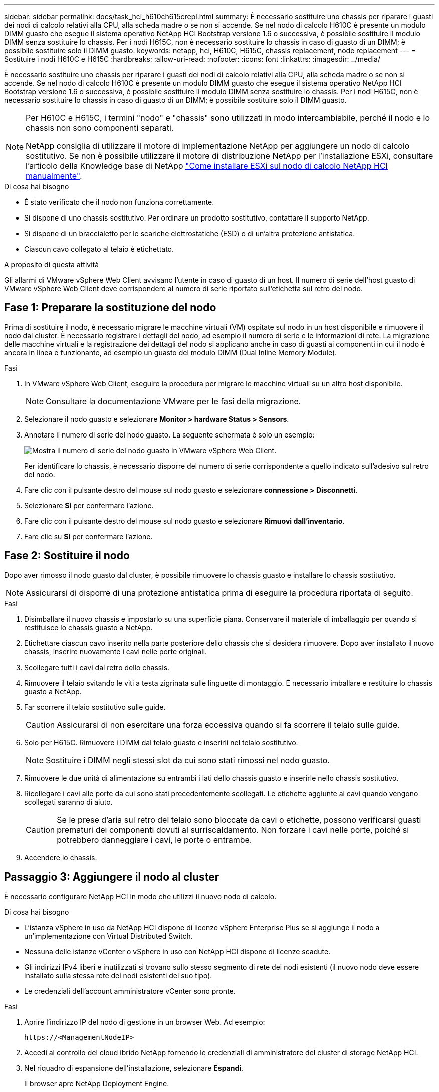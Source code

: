 ---
sidebar: sidebar 
permalink: docs/task_hci_h610ch615crepl.html 
summary: È necessario sostituire uno chassis per riparare i guasti dei nodi di calcolo relativi alla CPU, alla scheda madre o se non si accende. Se nel nodo di calcolo H610C è presente un modulo DIMM guasto che esegue il sistema operativo NetApp HCI Bootstrap versione 1.6 o successiva, è possibile sostituire il modulo DIMM senza sostituire lo chassis. Per i nodi H615C, non è necessario sostituire lo chassis in caso di guasto di un DIMM; è possibile sostituire solo il DIMM guasto. 
keywords: netapp, hci, H610C, H615C, chassis replacement, node replacement 
---
= Sostituire i nodi H610C e H615C
:hardbreaks:
:allow-uri-read: 
:nofooter: 
:icons: font
:linkattrs: 
:imagesdir: ../media/


[role="lead"]
È necessario sostituire uno chassis per riparare i guasti dei nodi di calcolo relativi alla CPU, alla scheda madre o se non si accende. Se nel nodo di calcolo H610C è presente un modulo DIMM guasto che esegue il sistema operativo NetApp HCI Bootstrap versione 1.6 o successiva, è possibile sostituire il modulo DIMM senza sostituire lo chassis. Per i nodi H615C, non è necessario sostituire lo chassis in caso di guasto di un DIMM; è possibile sostituire solo il DIMM guasto.

[NOTE]
====
Per H610C e H615C, i termini "nodo" e "chassis" sono utilizzati in modo intercambiabile, perché il nodo e lo chassis non sono componenti separati.

NetApp consiglia di utilizzare il motore di implementazione NetApp per aggiungere un nodo di calcolo sostitutivo. Se non è possibile utilizzare il motore di distribuzione NetApp per l'installazione ESXi, consultare l'articolo della Knowledge base di NetApp https://kb.netapp.com/Legacy/NetApp_HCI/OS/How_to_install_ESXi_on_NetApp_HCI_compute_node_manually["Come installare ESXi sul nodo di calcolo NetApp HCI manualmente"^].

====
.Di cosa hai bisogno
* È stato verificato che il nodo non funziona correttamente.
* Si dispone di uno chassis sostitutivo. Per ordinare un prodotto sostitutivo, contattare il supporto NetApp.
* Si dispone di un braccialetto per le scariche elettrostatiche (ESD) o di un'altra protezione antistatica.
* Ciascun cavo collegato al telaio è etichettato.


.A proposito di questa attività
Gli allarmi di VMware vSphere Web Client avvisano l'utente in caso di guasto di un host. Il numero di serie dell'host guasto di VMware vSphere Web Client deve corrispondere al numero di serie riportato sull'etichetta sul retro del nodo.



== Fase 1: Preparare la sostituzione del nodo

Prima di sostituire il nodo, è necessario migrare le macchine virtuali (VM) ospitate sul nodo in un host disponibile e rimuovere il nodo dal cluster. È necessario registrare i dettagli del nodo, ad esempio il numero di serie e le informazioni di rete. La migrazione delle macchine virtuali e la registrazione dei dettagli del nodo si applicano anche in caso di guasti ai componenti in cui il nodo è ancora in linea e funzionante, ad esempio un guasto del modulo DIMM (Dual Inline Memory Module).

.Fasi
. In VMware vSphere Web Client, eseguire la procedura per migrare le macchine virtuali su un altro host disponibile.
+

NOTE: Consultare la documentazione VMware per le fasi della migrazione.

. Selezionare il nodo guasto e selezionare *Monitor > hardware Status > Sensors*.
. Annotare il numero di serie del nodo guasto. La seguente schermata è solo un esempio:
+
image::h610c serial number.gif[Mostra il numero di serie del nodo guasto in VMware vSphere Web Client.]

+
Per identificare lo chassis, è necessario disporre del numero di serie corrispondente a quello indicato sull'adesivo sul retro del nodo.

. Fare clic con il pulsante destro del mouse sul nodo guasto e selezionare *connessione > Disconnetti*.
. Selezionare *Sì* per confermare l'azione.
. Fare clic con il pulsante destro del mouse sul nodo guasto e selezionare *Rimuovi dall'inventario*.
. Fare clic su *Sì* per confermare l'azione.




== Fase 2: Sostituire il nodo

Dopo aver rimosso il nodo guasto dal cluster, è possibile rimuovere lo chassis guasto e installare lo chassis sostitutivo.


NOTE: Assicurarsi di disporre di una protezione antistatica prima di eseguire la procedura riportata di seguito.

.Fasi
. Disimballare il nuovo chassis e impostarlo su una superficie piana. Conservare il materiale di imballaggio per quando si restituisce lo chassis guasto a NetApp.
. Etichettare ciascun cavo inserito nella parte posteriore dello chassis che si desidera rimuovere. Dopo aver installato il nuovo chassis, inserire nuovamente i cavi nelle porte originali.
. Scollegare tutti i cavi dal retro dello chassis.
. Rimuovere il telaio svitando le viti a testa zigrinata sulle linguette di montaggio. È necessario imballare e restituire lo chassis guasto a NetApp.
. Far scorrere il telaio sostitutivo sulle guide.
+

CAUTION: Assicurarsi di non esercitare una forza eccessiva quando si fa scorrere il telaio sulle guide.

. Solo per H615C. Rimuovere i DIMM dal telaio guasto e inserirli nel telaio sostitutivo.
+

NOTE: Sostituire i DIMM negli stessi slot da cui sono stati rimossi nel nodo guasto.

. Rimuovere le due unità di alimentazione su entrambi i lati dello chassis guasto e inserirle nello chassis sostitutivo.
. Ricollegare i cavi alle porte da cui sono stati precedentemente scollegati. Le etichette aggiunte ai cavi quando vengono scollegati saranno di aiuto.
+

CAUTION: Se le prese d'aria sul retro del telaio sono bloccate da cavi o etichette, possono verificarsi guasti prematuri dei componenti dovuti al surriscaldamento. Non forzare i cavi nelle porte, poiché si potrebbero danneggiare i cavi, le porte o entrambe.

. Accendere lo chassis.




== Passaggio 3: Aggiungere il nodo al cluster

È necessario configurare NetApp HCI in modo che utilizzi il nuovo nodo di calcolo.

.Di cosa hai bisogno
* L'istanza vSphere in uso da NetApp HCI dispone di licenze vSphere Enterprise Plus se si aggiunge il nodo a un'implementazione con Virtual Distributed Switch.
* Nessuna delle istanze vCenter o vSphere in uso con NetApp HCI dispone di licenze scadute.
* Gli indirizzi IPv4 liberi e inutilizzati si trovano sullo stesso segmento di rete dei nodi esistenti (il nuovo nodo deve essere installato sulla stessa rete dei nodi esistenti del suo tipo).
* Le credenziali dell'account amministratore vCenter sono pronte.


.Fasi
. Aprire l'indirizzo IP del nodo di gestione in un browser Web. Ad esempio:
+
[listing]
----
https://<ManagementNodeIP>
----
. Accedi al controllo del cloud ibrido NetApp fornendo le credenziali di amministratore del cluster di storage NetApp HCI.
. Nel riquadro di espansione dell'installazione, selezionare *Espandi*.
+
Il browser apre NetApp Deployment Engine.

. Accedere al motore di implementazione NetApp fornendo le credenziali di amministratore del cluster di storage NetApp HCI locale.
+

NOTE: Non è possibile accedere utilizzando le credenziali Lightweight Directory Access Protocol.

. Nella pagina di benvenuto, selezionare *Sì*.
. Nella pagina End User License (licenza per l'utente finale), eseguire le seguenti operazioni:
+
.. Leggi il contratto di licenza con l'utente finale di VMware.
.. Se si accettano i termini, selezionare *Accetto* alla fine del testo del contratto.


. Fare clic su continua.
. Nella pagina vCenter, attenersi alla seguente procedura:
+
.. Immettere un indirizzo FQDN o IP e le credenziali di amministratore per l'istanza di vCenter associata all'installazione di NetApp HCI.
.. Selezionare *continua*.
.. Selezionare un data center vSphere esistente a cui aggiungere i nuovi nodi di calcolo oppure selezionare Create New Datacenter (Crea nuovo data center) per aggiungere i nuovi nodi di calcolo a un nuovo data center.
+

NOTE: Se si seleziona Create New Datacenter (Crea nuovo data center), il campo Cluster viene compilato automaticamente.

.. Se è stato selezionato un data center esistente, selezionare un cluster vSphere a cui associare i nuovi nodi di calcolo.
+

NOTE: Se NetApp HCI non riconosce le impostazioni di rete del cluster selezionato per l'espansione, assicurarsi che il mapping vmkernel e vmnic per le reti di gestione, storage e vMotion sia impostato sui valori predefiniti di implementazione.

.. Selezionare *continua*.


. Nella pagina delle credenziali ESXi, immettere una password radice ESXi per il nodo di calcolo o i nodi che si desidera aggiungere. Utilizzare la stessa password creata durante la distribuzione iniziale di NetApp HCI.
. Selezionare *continua*.
. Se è stato creato un nuovo cluster di data center vSphere, nella pagina topologia di rete, selezionare una topologia di rete che corrisponda ai nuovi nodi di calcolo che si stanno aggiungendo.
+

NOTE: È possibile selezionare l'opzione a due cavi solo se i nodi di calcolo utilizzano la topologia a due cavi e l'implementazione NetApp HCI esistente è configurata con ID VLAN.

. Nella pagina inventario disponibile, selezionare il nodo da aggiungere all'installazione di NetApp HCI esistente.
+

TIP: Per alcuni nodi di calcolo, potrebbe essere necessario abilitare EVC al livello più elevato supportato dalla versione di vCenter prima di poterli aggiungere all'installazione. Utilizzare il client vSphere per abilitare EVC per questi nodi di calcolo. Una volta attivata, aggiornare la pagina Inventory e provare ad aggiungere nuovamente i nodi di calcolo.

. Selezionare *continua*.
. Facoltativo: Se è stato creato un nuovo cluster di data center vSphere, nella pagina Impostazioni di rete, importare le informazioni di rete da un'implementazione NetApp HCI esistente selezionando la casella di controllo *Copia impostazione da un cluster esistente*. In questo modo vengono inserite le informazioni predefinite relative al gateway e alla subnet per ciascuna rete.
. Nella pagina Network Settings (Impostazioni di rete), alcune informazioni di rete sono state rilevate dalla distribuzione iniziale. Ogni nuovo nodo di calcolo viene elencato in base al numero di serie e si devono assegnare nuove informazioni di rete. Per ogni nuovo nodo di calcolo, attenersi alla seguente procedura:
+
.. Se NetApp HCI ha rilevato un prefisso di denominazione, copiarlo dal campo prefisso di denominazione rilevato e inserirlo come prefisso per il nuovo nome host univoco aggiunto nel campo Nome host.
.. Nel campo Management IP Address (Indirizzo IP di gestione), immettere un indirizzo IP di gestione per il nodo di calcolo all'interno della subnet della rete di gestione.
.. Nel campo vMotion IP Address (Indirizzo IP vMotion), immettere un indirizzo IP vMotion per il nodo di calcolo che si trova all'interno della subnet di rete vMotion.
.. Nel campo iSCSI A - IP Address (Indirizzo IP iSCSI A), immettere un indirizzo IP per la prima porta iSCSI del nodo di calcolo che si trova nella subnet di rete iSCSI.
.. Nel campo iSCSI B - IP Address (Indirizzo IP - iSCSI B), immettere un indirizzo IP per la seconda porta iSCSI del nodo di calcolo che si trova all'interno della subnet di rete iSCSI.


. Selezionare *continua*.
. Nella pagina Review della sezione Network Settings (Impostazioni di rete), il nuovo nodo viene visualizzato in grassetto. Se è necessario apportare modifiche alle informazioni contenute in qualsiasi sezione, attenersi alla seguente procedura:
+
.. Selezionare *Modifica* per la sezione.
.. Una volta apportate le modifiche, selezionare *continua* nelle pagine successive per tornare alla pagina di revisione.


. Facoltativo: Se non si desidera inviare statistiche del cluster e informazioni di supporto ai server SolidFire Active IQ ospitati da NetApp, deselezionare la casella di controllo finale. In questo modo si disattiva il monitoraggio diagnostico e dello stato di salute in tempo reale per NetApp HCI. La disattivazione di questa funzione elimina la possibilità per NetApp di supportare e monitorare in modo proattivo NetApp HCI per rilevare e risolvere i problemi prima che la produzione venga compromessa.
. Selezionare *Aggiungi nodi*. È possibile monitorare l'avanzamento mentre NetApp HCI aggiunge e configura le risorse.
. Facoltativo: Verificare che i nuovi nodi di calcolo siano visibili in vCenter.




== Fase 4: Installare i driver della GPU

I nodi di calcolo con unità di elaborazione grafica NVIDIA (GPU), come il nodo H610C, necessitano dei driver software NVIDIA installati in VMware ESXi per poter sfruttare la maggiore potenza di elaborazione. Per installare i driver della GPU, il nodo di calcolo deve disporre di una scheda GPU.

.Fasi
. Aprire un browser e accedere al portale delle licenze NVIDIA al seguente URL:
`https://nvid.nvidia.com/dashboard/`
. Scaricare la versione del pacchetto di driver sul computer, a seconda dell'ambiente in uso.
+
L'esempio seguente mostra la versione del pacchetto di driver per vSphere 6,0, 6,5 e 6,7:

+
[cols="2*"]
|===
| Versione di vSphere | Pacchetto di driver 


| VSphere 6.0  a| 
NVIDIA-GRID-vSphere-6.0-390.94-390.96-392.05.zip



| VSphere 6.5  a| 
NVIDIA-GRID-vSphere-6.5-410.92-410.91-412.16.zip



| VSphere 6.7  a| 
NVIDIA-GRID-vSphere-6.7-410.92-410.91-412.16.zip

|===
. Estrarre il pacchetto di driver sul computer. Il file .VIB risultante è il file del driver non compresso.
. Copiare il file del driver .VIB dal computer a ESXi in esecuzione sul nodo di calcolo. L'utility SCP (Secure Copy Protocol) è disponibile nella maggior parte delle distribuzioni Linux o come utility scaricabile per tutte le versioni di Windows.
+
Nell'esempio seguente vengono illustrati i comandi per ESXi 6,0, 6,5 e 6,7. I comandi presuppongono che il driver si trovi nella directory $HOME/NVIDIA/ESX6.x/ sull'host di gestione:

+
[cols="2*"]
|===
| Opzione | Descrizione 


| ESXi 6.0  a| 
scp@HOME/NVIDIA/ESX6.0/NVIDIA**.vib root <ESXi_IP_ADDR>:/.



| ESXi 6.5  a| 
casa/NVIDIA/ESX6.5/NVIDIA**.vib root@<ESXi_IP_ADDR>:/.



| ESXi 6.7  a| 
casa/NVIDIA/ESX6.7/NVIDIA**.vib root@<ESXi_IP_ADDR>:/.

|===
. Attenersi alla seguente procedura per accedere come root all'host ESXi e installare NVIDIA vGPU manager in ESXi.
+
.. Eseguire il seguente comando per accedere all'host ESXi come utente root:
`ssh root@<ESXi_IP_ADDRESS>`
.. Eseguire il seguente comando per verificare che non siano installati driver NVIDIA GPU:
`nvidia-smi`Questo comando dovrebbe restituire il messaggio `nvidia-smi: not found`.
.. Eseguire i seguenti comandi per attivare la modalità di manutenzione sull'host e installare NVIDIA vGPU Manager dal file VIB:
`esxcli system maintenanceMode set --enable true`
`esxcli software vib install -v /NVIDIA**.vib`Viene visualizzato il messaggio `Operation finished successfully`.
.. Eseguire il seguente comando e verificare che tutti gli otto driver GPU siano elencati nell'output del comando:
`nvidia-smi`
.. Eseguire il seguente comando per verificare che il pacchetto NVIDIA vGPU sia stato installato e caricato correttamente:
`vmkload_mod -l | grep nvidia`Il comando dovrebbe restituire un output simile al seguente: `nvidia 816 13808`
.. Eseguire i seguenti comandi per uscire dalla modalità di manutenzione e riavviare l'host:
`esxcli system maintenanceMode set –enable false`
`reboot -f`


. Ripetere i passaggi 4-6 per tutti gli altri nodi di calcolo appena implementati con GPU NVIDIA.
. Eseguire le seguenti operazioni seguendo le istruzioni riportate nel sito della documentazione NVIDIA:
+
.. Installare il server di licenza NVIDIA.
.. Configurare le macchine virtuali guest per il software NVIDIA vGPU.
.. Se si utilizzano desktop compatibili con vGPU in un contesto di infrastruttura di desktop virtuale (VDI), configurare VMware Horizon View per il software NVIDIA vGPU.






== Trova ulteriori informazioni

* https://www.netapp.com/us/documentation/hci.aspx["Pagina delle risorse NetApp HCI"^]
* http://docs.netapp.com/sfe-122/index.jsp["Centro di documentazione software SolidFire ed Element"^]

